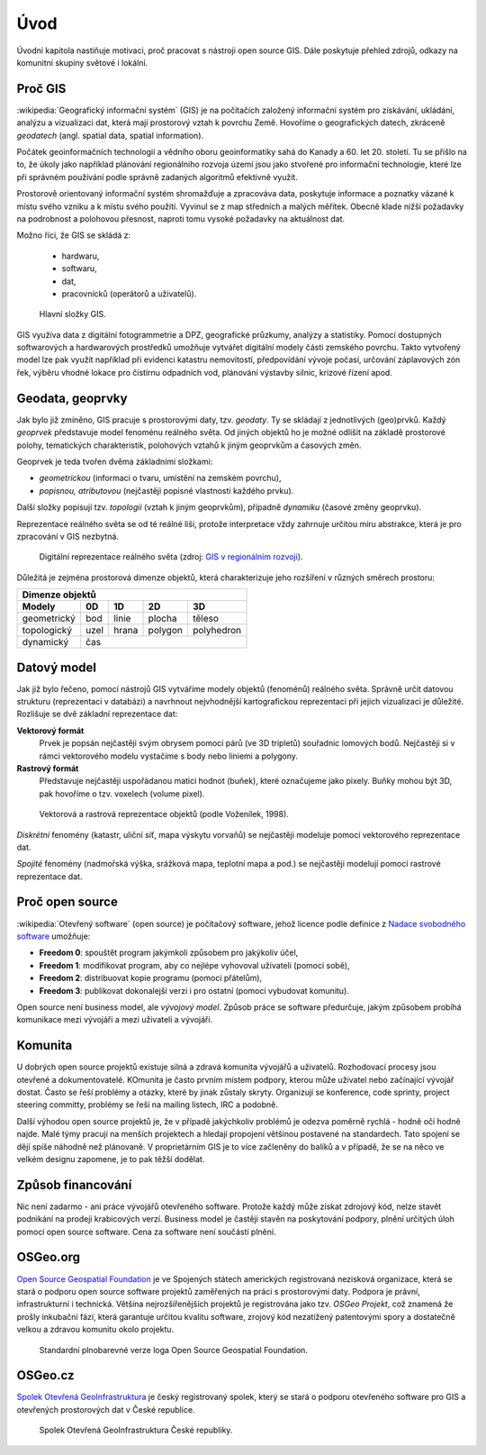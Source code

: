 Úvod
====

Úvodní kapitola nastiňuje motivaci, proč pracovat s nástroji open source GIS. 
Dále poskytuje přehled zdrojů, odkazy na komunitní skupiny světové i lokální.

Proč GIS
--------

:wikipedia:`Geografický informační systém` (GIS) je na počítačích
založený informační systém pro získávání, ukládání, analýzu a
vizualizaci dat, která mají prostorový vztah k povrchu Země. Hovoříme
o geografických datech, zkráceně *geodatech* (angl. spatial data, spatial 
information). 

Počátek geoinformačních technologií a vědního oboru geoinformatiky sahá do Kanady 
a 60. let 20. století. Tu se přišlo na to, že úkoly jako například plánování 
regionálniho rozvoja území jsou jako stvořené pro informační technologie, které 
lze při správném používání podle správně zadaných algoritmů efektivně využít.

Prostorově orientovaný informační systém shromažďuje a zpracováva data,
poskytuje informace a poznatky vázané k místu svého vzniku a k místu svého
použití. Vyvinul se z map středních a malých měřítek. Obecně klade nižší 
požadavky na podrobnost a polohovou přesnost, naproti tomu vysoké požadavky 
na aktuálnost dat. 

Možno říci, že GIS se skládá z:

 * hardwaru,
 * softwaru,
 * dat,
 * pracovnícků (operátorů a uživatelů).
  
.. _gis-slozeni:
      
.. figure:: ./images/gis-slozeni.svg
   :class: middle
    
   Hlavní složky GIS.

GIS využíva data z digitální fotogrammetrie a DPZ, geografické průzkumy, analýzy 
a statistiky. Pomocí dostupných softwarových a hardwarových prostředků umožňuje 
vytvářet digitální modely části zemského povrchu. Takto vytvořený model
lze pak využít například při evidenci katastru nemovitostí, předpovídání vývoje
počasí, určování záplavových zón řek, výběru vhodné lokace pro čistírnu
odpadních vod, plánování výstavby silnic, krizové řízení apod.

Geodata, geoprvky
-----------------

Jak bylo již zmíněno, GIS pracuje s prostorovými daty, tzv. *geodaty*. 
Ty se skládají z jednotlivých (geo)prvků. Každý *geoprvek* představuje 
model fenoménu reálného světa. Od jiných objektů ho je možné odlišit 
na základě prostorové polohy, tematických charakteristik, polohových vztahů 
k jiným geoprvkům a časových změn.

Geoprvek je teda tvořen dvěma základními složkami:

* *geometrickou* (informaci o tvaru, umístění na zemském povrchu),
* *popisnou, atributovou* (nejčastěji popisné vlastnosti každého prvku).

Další složky popisují tzv. *topologii* (vztah k jiným geoprvkům), případně *dynamiku* 
(časové změny geoprvku).

Reprezentace reálného světa se od té reálné liši, protože interpretace vždy 
zahrnuje určitou míru abstrakce, která je pro zpracování v GIS nezbytná.

.. _mira-abstrakce:
      
.. figure:: ./images/mira-abstrakce.png
   :class: middle
    
   Digitální reprezentace reálného světa (zdroj: 
   `GIS v regionálním rozvoji <https://is.mendelu.cz/eknihovna/opory/index.pl?opora=5784>`_).

Důležitá je zejména prostorová dimenze objektů, která charakterizuje jeho 
rozšíření v různých směrech prostoru:

.. table::
   :class: border
        
   +----------------------------------------------+
   |                  Dimenze objektů             |
   +===========+=======+=======+=======+==========+
   | **Modely**| **0D**|**1D** |**2D** |  **3D**  |
   +-----------+-------+-------+-------+----------+
   |geometrický|  bod  | linie | plocha|  těleso  |
   +-----------+-------+-------+-------+----------+
   |topologický| uzel  | hrana |polygon|polyhedron|
   +-----------+-------+-------+-------+----------+
   |dynamický  | čas                              |
   +-----------+-------+-------+-------+----------+
  
Datový model
------------

Jak již bylo řečeno, pomocí nástrojů GIS vytváříme modely objektů
(fenoménů) reálného světa. Správně určit datovou strukturu (reprezentaci 
v databázi) a navrhnout nejvhodnější kartografickou reprezentaci při jejich 
vizualizaci je důležité. 
Rozlišuje se dvě základní reprezentace dat:

**Vektorový formát**
    Prvek je popsán nejčastěji svým obrysem pomocí párů (ve 3D tripletů)
    souřadnic lomových bodů. Nejčastěji si v rámci vektorového modelu vystačíme
    s body nebo liniemi a polygony.

**Rastrový formát**
    Představuje nejčastěji uspořádanou matici hodnot (buňek), které
    označujeme jako pixely. Buňky mohou být 3D, pak hovoříme o
    tzv. voxelech (volume pixel).

.. _datovy-model:
      
.. figure:: ./images/datovy-model.png
   :class: middle
    
   Vektorová a rastrová reprezentace objektů (podle Voženílek, 1998).

*Diskrétní* fenomény  (katastr, uliční síť, mapa výskytu vorvaňů) se
nejčastěji modeluje pomocí vektorového reprezentace dat.

*Spojité* fenomény (nadmořská výška, srážková mapa, teplotní mapa a
pod.) se nejčastěji modelují pomocí rastrové reprezentace dat.

Proč open source
----------------
:wikipedia:`Otevřený software` (open source) je počítačový software, jehož licence
podle definice z `Nadace svobodného software <https://www.gnu.org/philosophy/free-sw.en.html>`_ umožňuje:

* **Freedom 0**: spouštět program jakýmkoli způsobem pro jakýkoliv účel,
* **Freedom 1**: modifikovat program, aby co nejlépe vyhovoval uživateli (pomoci sobě),
* **Freedom 2**: distribuovat kopie programu (pomoci přátelům),
* **Freedom 3**: publikovat dokonalejší verzi i pro ostatní (pomoci vybudovat komunitu).

Open source není business model, ale *vývojový model*. Způsob práce se software
předurčuje, jakým způsobem probíhá komunikace mezi vývojáři a mezi uživateli a
vývojáři. 


Komunita
--------

U dobrých open source projektů existuje silná a zdravá komunita vývojářů a
uživatelů. Rozhodovací procesy jsou otevřené a dokumentovatelé. KOmunita je často 
prvním místem podpory, kterou může uživatel nebo začínající
vývojář dostat. Často se řeší problémy a otázky, které by jinak zůstaly skryty. 
Organizují se konference, code sprinty, project steering committy, problémy 
se řeší na mailing listech, IRC a podobně. 

Další výhodou open source projektů je, že 
v případě jakýchkoliv problémů je odezva poměrně rychlá - hodně očí hodně najde. 
Malé týmy pracují na menších projektech a hledají propojení většinou postavené 
na standardech. Tato spojení se dějí spíše náhodně než plánovaně. 
V proprietárním GIS je to více začleněny do balíků a v případě, že se na něco 
ve velkém designu zapomene, je to pak těžší dodělat.

Způsob financování
------------------

Nic není zadarmo - ani práce vývojářů otevřeného software. Protože každý může
získat zdrojový kód, nelze stavět podnikání na prodeji krabicových verzí. Business
model je častěji stavěn na poskytování podpory, plnění určitých úloh pomocí open source
software. Cena za software není součástí plnění.

OSGeo.org
---------

`Open Source Geospatial Foundation <http://osgeo.org>`_ je ve Spojených státech 
amerických registrovaná nezisková organizace, která se stará o podporu open source 
software projektů zaměřených na práci s prostorovými daty. Podpora je právní, 
infrastrukturní i technická.
Většina nejrozšířenějších projektů je registrována jako tzv. *OSGeo Projekt*, což
znamená že prošly inkubační fází, která garantuje určitou kvalitu software,
zrojový kód nezatížený patentovými spory a dostatečně velkou a zdravou komunitu
okolo projektu.

.. _osgeo-logo:
      
.. figure:: ./images/osgeo-logo.png
   :class: small
    
   Standardní plnobarevné verze loga Open Source Geospatial Foundation.

OSGeo.cz
--------

`Spolek Otevřená GeoInfrastruktura <http://osgeo.cz>`_ je český registrovaný
spolek, který se stará o podporu otevřeného software pro GIS a otevřených
prostorových dat v České republice.

.. _osgeo-cz-logo:
      
.. figure:: ./images/osgeo-cz-logo.png
   :class: small
    
   Spolek Otevřená GeoInfrastruktura České republiky.
